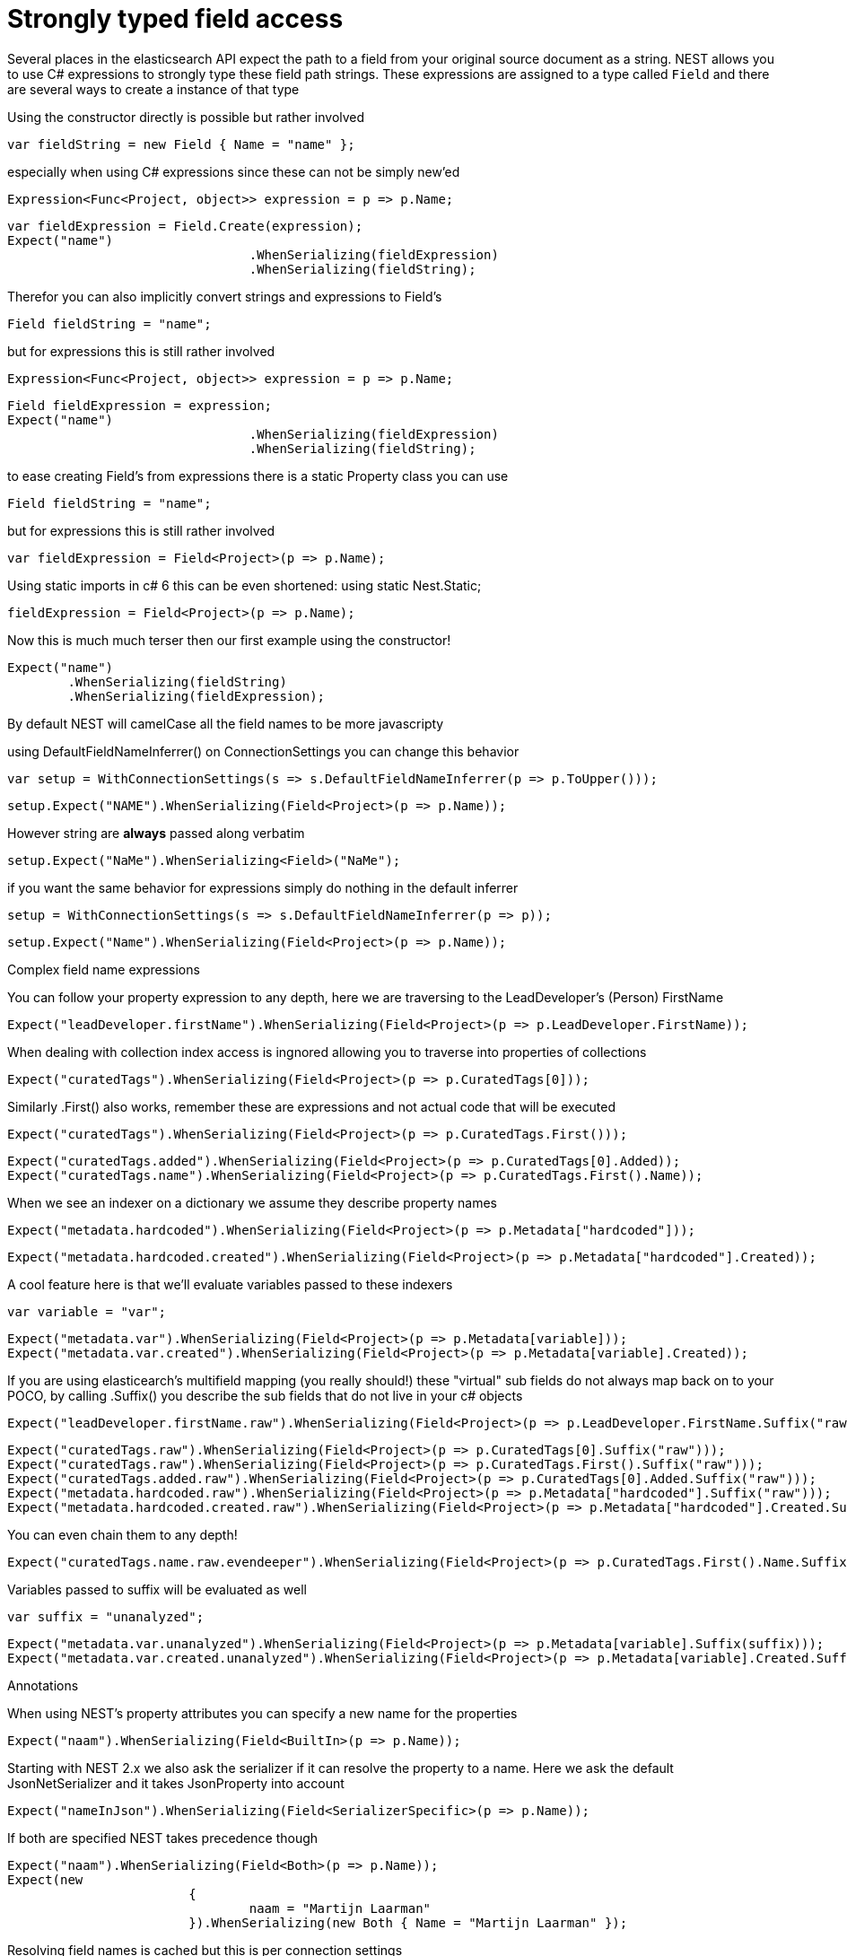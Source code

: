 # Strongly typed field access 

Several places in the elasticsearch API expect the path to a field from your original source document as a string.
NEST allows you to use C# expressions to strongly type these field path strings. 
These expressions are assigned to a type called `Field` and there are several ways to create a instance of that type

Using the constructor directly is possible but rather involved 

[source, csharp]
----
var fieldString = new Field { Name = "name" };
----
especially when using C# expressions since these can not be simply new'ed

[source, csharp]
----
Expression<Func<Project, object>> expression = p => p.Name;
----
[source, csharp]
----
var fieldExpression = Field.Create(expression);
Expect("name")
				.WhenSerializing(fieldExpression)
				.WhenSerializing(fieldString);
----
Therefor you can also implicitly convert strings and expressions to Field's 

[source, csharp]
----
Field fieldString = "name";
----
but for expressions this is still rather involved 

[source, csharp]
----
Expression<Func<Project, object>> expression = p => p.Name;
----
[source, csharp]
----
Field fieldExpression = expression;
Expect("name")
				.WhenSerializing(fieldExpression)
				.WhenSerializing(fieldString);
----
to ease creating Field's from expressions there is a static Property class you can use 

[source, csharp]
----
Field fieldString = "name";
----
but for expressions this is still rather involved 

[source, csharp]
----
var fieldExpression = Field<Project>(p => p.Name);
----
Using static imports in c# 6 this can be even shortened:
using static Nest.Static; 

[source, csharp]
----
fieldExpression = Field<Project>(p => p.Name);
----
Now this is much much terser then our first example using the constructor! 

[source, csharp]
----
Expect("name")
	.WhenSerializing(fieldString)
	.WhenSerializing(fieldExpression);
----
By default NEST will camelCase all the field names to be more javascripty 

using DefaultFieldNameInferrer() on ConnectionSettings you can change this behavior 

[source, csharp]
----
var setup = WithConnectionSettings(s => s.DefaultFieldNameInferrer(p => p.ToUpper()));
----
[source, csharp]
----
setup.Expect("NAME").WhenSerializing(Field<Project>(p => p.Name));
----
However string are *always* passed along verbatim 

[source, csharp]
----
setup.Expect("NaMe").WhenSerializing<Field>("NaMe");
----
if you want the same behavior for expressions simply do nothing in the default inferrer 

[source, csharp]
----
setup = WithConnectionSettings(s => s.DefaultFieldNameInferrer(p => p));
----
[source, csharp]
----
setup.Expect("Name").WhenSerializing(Field<Project>(p => p.Name));
----
Complex field name expressions 

You can follow your property expression to any depth, here we are traversing to the LeadDeveloper's (Person) FirstName 

[source, csharp]
----
Expect("leadDeveloper.firstName").WhenSerializing(Field<Project>(p => p.LeadDeveloper.FirstName));
----
When dealing with collection index access is ingnored allowing you to traverse into properties of collections 

[source, csharp]
----
Expect("curatedTags").WhenSerializing(Field<Project>(p => p.CuratedTags[0]));
----
Similarly .First() also works, remember these are expressions and not actual code that will be executed 

[source, csharp]
----
Expect("curatedTags").WhenSerializing(Field<Project>(p => p.CuratedTags.First()));
----
[source, csharp]
----
Expect("curatedTags.added").WhenSerializing(Field<Project>(p => p.CuratedTags[0].Added));
Expect("curatedTags.name").WhenSerializing(Field<Project>(p => p.CuratedTags.First().Name));
----
When we see an indexer on a dictionary we assume they describe property names 

[source, csharp]
----
Expect("metadata.hardcoded").WhenSerializing(Field<Project>(p => p.Metadata["hardcoded"]));
----
[source, csharp]
----
Expect("metadata.hardcoded.created").WhenSerializing(Field<Project>(p => p.Metadata["hardcoded"].Created));
----
A cool feature here is that we'll evaluate variables passed to these indexers 

[source, csharp]
----
var variable = "var";
----
[source, csharp]
----
Expect("metadata.var").WhenSerializing(Field<Project>(p => p.Metadata[variable]));
Expect("metadata.var.created").WhenSerializing(Field<Project>(p => p.Metadata[variable].Created));
----
If you are using elasticearch's multifield mapping (you really should!) these "virtual" sub fields 
do not always map back on to your POCO, by calling .Suffix() you describe the sub fields that do not live in your c# objects

[source, csharp]
----
Expect("leadDeveloper.firstName.raw").WhenSerializing(Field<Project>(p => p.LeadDeveloper.FirstName.Suffix("raw")));
----
[source, csharp]
----
Expect("curatedTags.raw").WhenSerializing(Field<Project>(p => p.CuratedTags[0].Suffix("raw")));
Expect("curatedTags.raw").WhenSerializing(Field<Project>(p => p.CuratedTags.First().Suffix("raw")));
Expect("curatedTags.added.raw").WhenSerializing(Field<Project>(p => p.CuratedTags[0].Added.Suffix("raw")));
Expect("metadata.hardcoded.raw").WhenSerializing(Field<Project>(p => p.Metadata["hardcoded"].Suffix("raw")));
Expect("metadata.hardcoded.created.raw").WhenSerializing(Field<Project>(p => p.Metadata["hardcoded"].Created.Suffix("raw")));
----
You can even chain them to any depth!

[source, csharp]
----
Expect("curatedTags.name.raw.evendeeper").WhenSerializing(Field<Project>(p => p.CuratedTags.First().Name.Suffix("raw").Suffix("evendeeper")));
----
Variables passed to suffix will be evaluated as well 

[source, csharp]
----
var suffix = "unanalyzed";
----
[source, csharp]
----
Expect("metadata.var.unanalyzed").WhenSerializing(Field<Project>(p => p.Metadata[variable].Suffix(suffix)));
Expect("metadata.var.created.unanalyzed").WhenSerializing(Field<Project>(p => p.Metadata[variable].Created.Suffix(suffix)));
----
Annotations 

When using NEST's property attributes you can specify a new name for the properties

[source, csharp]
----
Expect("naam").WhenSerializing(Field<BuiltIn>(p => p.Name));
----

Starting with NEST 2.x we also ask the serializer if it can resolve the property to a name.
Here we ask the default JsonNetSerializer and it takes JsonProperty into account

[source, csharp]
----
Expect("nameInJson").WhenSerializing(Field<SerializerSpecific>(p => p.Name));
----

If both are specified NEST takes precedence though 

[source, csharp]
----
Expect("naam").WhenSerializing(Field<Both>(p => p.Name));
Expect(new
			{
				naam = "Martijn Laarman"
			}).WhenSerializing(new Both { Name = "Martijn Laarman" });
----
Resolving field names is cached but this is per connection settings

[source, csharp]
----
var connectionSettings = TestClient.CreateSettings(forceInMemory: true);
var client = new ElasticClient(connectionSettings);
var fieldNameOnA = client.Infer.Field(Field<A>(p => p.C.Name));
var fieldNameOnB = client.Infer.Field(Field<B>(p => p.C.Name));
----
Here we have to similary shaped expressions on coming from A and on from B
that will resolve to the same field name, as expected

[source, csharp]
----
fieldNameOnA.Should().Be("c.name");
----
[source, csharp]
----
fieldNameOnB.Should().Be("c.name");
----
now we create a new connectionsettings with a remap for C on class A to `d`
now when we resolve the field path for A will be different

[source, csharp]
----
var newConnectionSettings = TestClient.CreateSettings(forceInMemory: true, modifySettings: s => s
	.InferMappingFor<A>(m => m
		.Rename(p => p.C, "d")
	)
);
----
[source, csharp]
----
var newClient = new ElasticClient(newConnectionSettings);
fieldNameOnA = newClient.Infer.Field(Field<A>(p => p.C.Name));
fieldNameOnB = newClient.Infer.Field(Field<B>(p => p.C.Name));
fieldNameOnA.Should().Be("d.name");
fieldNameOnB.Should().Be("c.name");
----
however we didn't break inferrence on the first client instance using its separate connectionsettings 

[source, csharp]
----
fieldNameOnA = client.Infer.Field(Field<A>(p => p.C.Name));
----
[source, csharp]
----
fieldNameOnB = client.Infer.Field(Field<B>(p => p.C.Name));
fieldNameOnA.Should().Be("c.name");
fieldNameOnB.Should().Be("c.name");
----
To wrap up lets showcase the precedence that field names are inferred
1. A hard rename of the property on connection settings using Rename()
2. A NEST property mapping
3. Ask the serializer if the property has a verbatim value e.g it has an explicit JsonPropery attribute.
4. Pass the MemberInfo's Name to the DefaultFieldNameInferrer which by default camelCases
In the following example we have a class where each case wins


Here we create a custom converter that renames any property named `AskSerializer` to `ask`

[source, csharp]
----
var usingSettings = WithConnectionSettings(s => s
----
here we provide an explicit rename of a property on connectionsettings 

[source, csharp]
----
.InferMappingFor<Precedence>(m => m
		.Rename(p => p.RenamedOnConnectionSettings, "renamed")
	)
----
All properties that are not mapped verbatim should be uppercased

[source, csharp]
----
.DefaultFieldNameInferrer(p => p.ToUpperInvariant())
).WithSerializer(s => new CustomSerializer(s));
----
[source, csharp]
----
usingSettings.Expect("renamed").ForField(Field<Precedence>(p => p.RenamedOnConnectionSettings));
usingSettings.Expect("nestAtt").ForField(Field<Precedence>(p => p.NestAttribute));
usingSettings.Expect("jsonProp").ForField(Field<Precedence>(p => p.JsonProperty));
usingSettings.Expect("ask").ForField(Field<Precedence>(p => p.AskSerializer));
usingSettings.Expect("DEFAULTFIELDNAMEINFERRER").ForField(Field<Precedence>(p => p.DefaultFieldNameInferrer));
----
The same rules apply when indexing an object 

[source, csharp]
----
usingSettings.Expect(new [] 
{
	"ask",
	"DEFAULTFIELDNAMEINFERRER",
	"jsonProp",
	"nestAtt",
	"renamed"
}).AsPropertiesOf(new Precedence
{
	RenamedOnConnectionSettings = "renamed on connection settings",
	NestAttribute = "using a nest attribute",
	JsonProperty = "the default serializer resolves json property attributes",
	AskSerializer = "serializer fiddled with this one",
	DefaultFieldNameInferrer = "shouting much?"
});
----
